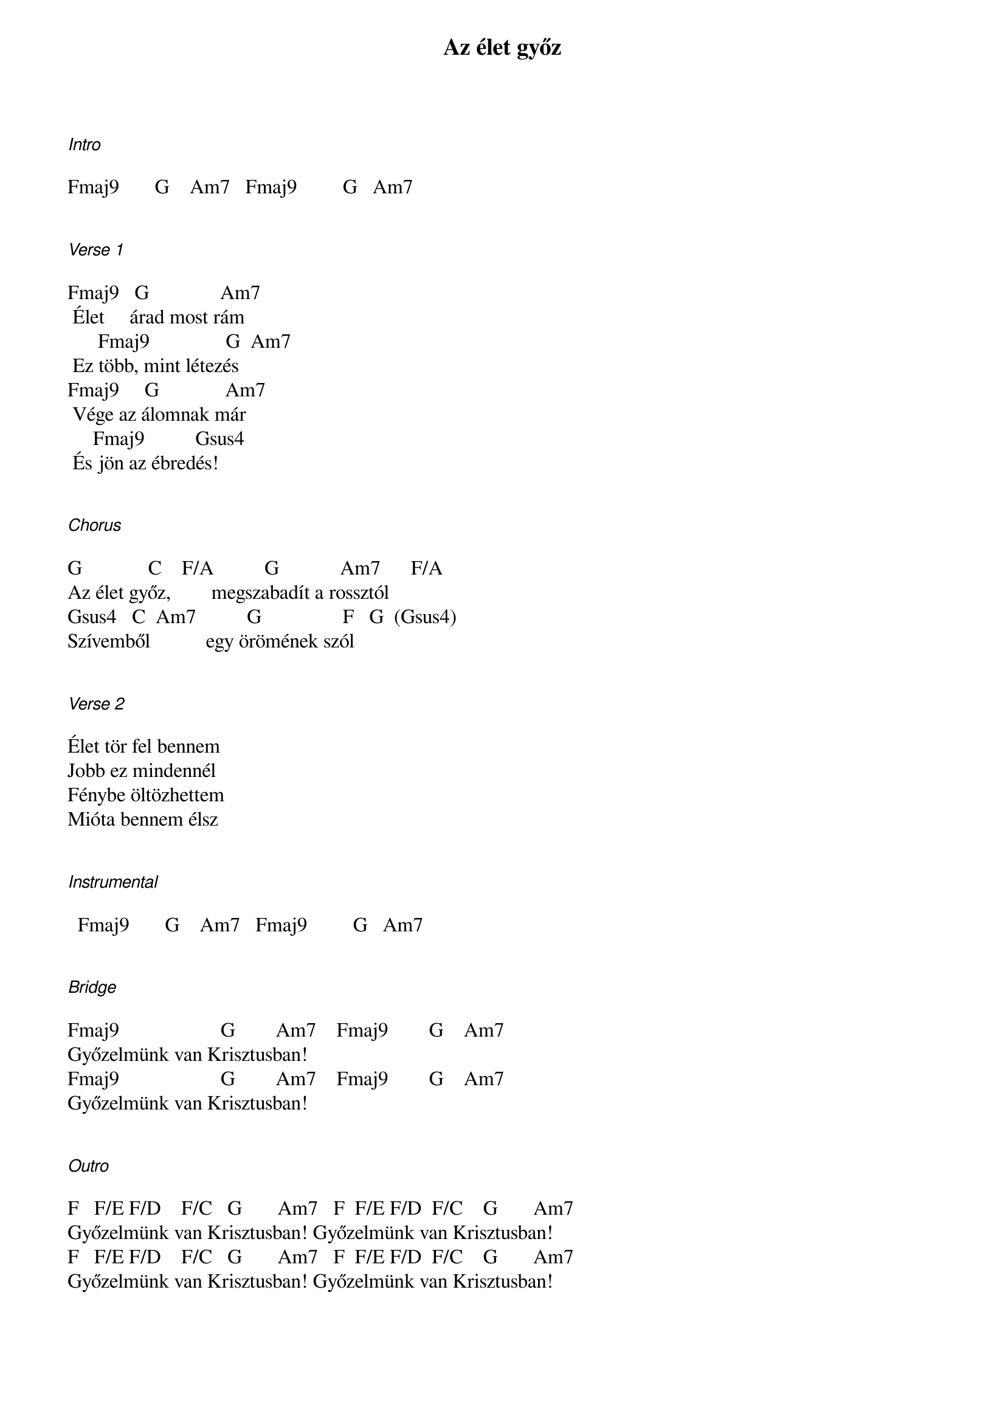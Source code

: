 {title: Az élet győz}
{key: C}
{tempo: 133}
{time: 4/4}
{duration: 0}


[Intro]
  
Fmaj9       G    Am7   Fmaj9         G   Am7


[Verse 1]

Fmaj9   G              Am7
 Élet     árad most rám
      Fmaj9               G  Am7
 Ez több, mint létezés
Fmaj9     G             Am7
 Vége az álomnak már
     Fmaj9          Gsus4
 És jön az ébredés!


[Chorus]

G             C    F/A          G            Am7      F/A
Az élet győz,        megszabadít a rossztól
Gsus4   C  Am7          G                F   G  (Gsus4)
Szívemből           egy örömének szól


[Verse 2]

Élet tör fel bennem
Jobb ez mindennél
Fénybe öltözhettem
Mióta bennem élsz


[Instrumental]

  Fmaj9       G    Am7   Fmaj9         G   Am7

              
[Bridge]

Fmaj9                    G        Am7    Fmaj9        G    Am7
Győzelmünk van Krisztusban!
Fmaj9                    G        Am7    Fmaj9        G    Am7
Győzelmünk van Krisztusban!


[Outro]

F   F/E F/D    F/C   G       Am7   F  F/E F/D  F/C    G       Am7
Győzelmünk van Krisztusban! Győzelmünk van Krisztusban!
F   F/E F/D    F/C   G       Am7   F  F/E F/D  F/C    G       Am7
Győzelmünk van Krisztusban! Győzelmünk van Krisztusban!